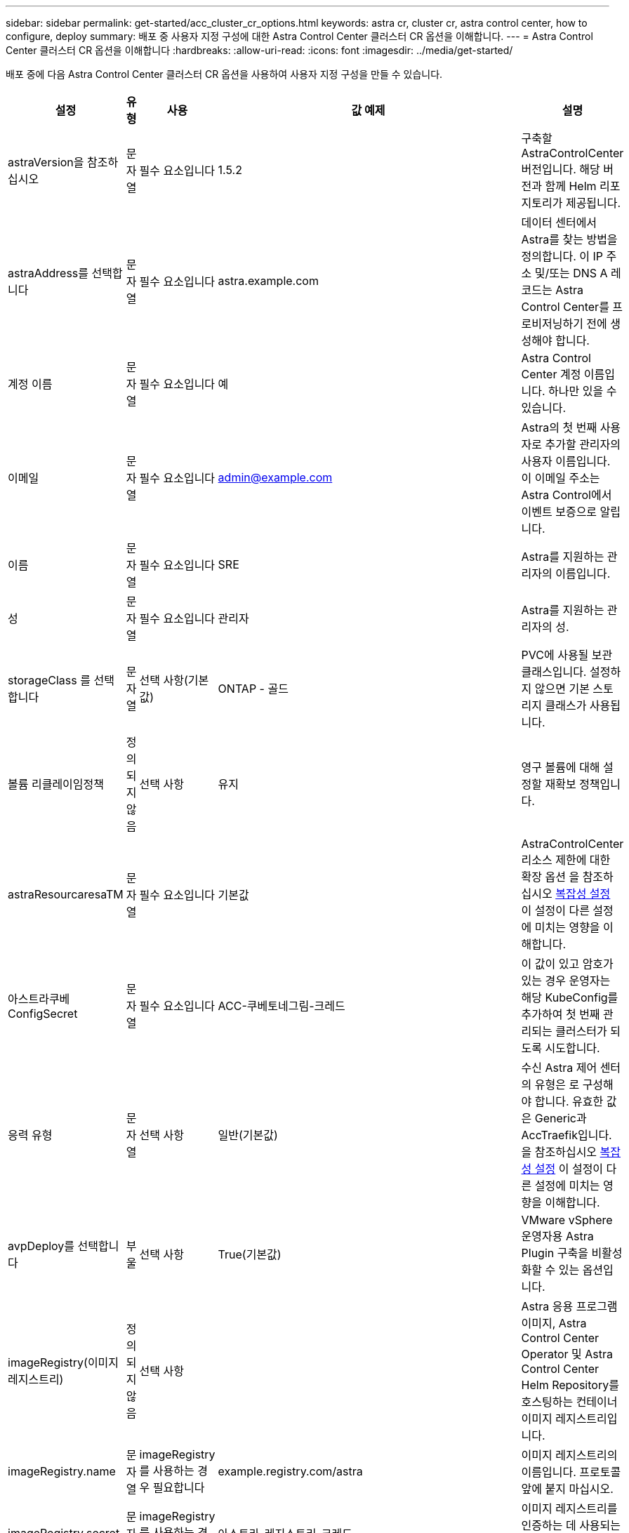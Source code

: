 ---
sidebar: sidebar 
permalink: get-started/acc_cluster_cr_options.html 
keywords: astra cr, cluster cr, astra control center, how to configure, deploy 
summary: 배포 중 사용자 지정 구성에 대한 Astra Control Center 클러스터 CR 옵션을 이해합니다. 
---
= Astra Control Center 클러스터 CR 옵션을 이해합니다
:hardbreaks:
:allow-uri-read: 
:icons: font
:imagesdir: ../media/get-started/


배포 중에 다음 Astra Control Center 클러스터 CR 옵션을 사용하여 사용자 지정 구성을 만들 수 있습니다.

|===
| 설정 | 유형 | 사용 | 값 예제 | 설명 


| astraVersion을 참조하십시오 | 문자열 | 필수 요소입니다 | 1.5.2 | 구축할 AstraControlCenter 버전입니다. 해당 버전과 함께 Helm 리포지토리가 제공됩니다. 


| astraAddress를 선택합니다 | 문자열 | 필수 요소입니다 | astra.example.com | 데이터 센터에서 Astra를 찾는 방법을 정의합니다. 이 IP 주소 및/또는 DNS A 레코드는 Astra Control Center를 프로비저닝하기 전에 생성해야 합니다. 


| 계정 이름 | 문자열 | 필수 요소입니다 | 예 | Astra Control Center 계정 이름입니다. 하나만 있을 수 있습니다. 


| 이메일 | 문자열 | 필수 요소입니다 | admin@example.com | Astra의 첫 번째 사용자로 추가할 관리자의 사용자 이름입니다. 이 이메일 주소는 Astra Control에서 이벤트 보증으로 알립니다. 


| 이름 | 문자열 | 필수 요소입니다 | SRE | Astra를 지원하는 관리자의 이름입니다. 


| 성 | 문자열 | 필수 요소입니다 | 관리자 | Astra를 지원하는 관리자의 성. 


| storageClass 를 선택합니다 | 문자열 | 선택 사항(기본값) | ONTAP - 골드 | PVC에 사용될 보관 클래스입니다. 설정하지 않으면 기본 스토리지 클래스가 사용됩니다. 


| 볼륨 리클레이임정책 | 정의되지 않음 | 선택 사항 | 유지 | 영구 볼륨에 대해 설정할 재확보 정책입니다. 


| astraResourcaresaTM | 문자열 | 필수 요소입니다 | 기본값 | AstraControlCenter 리소스 제한에 대한 확장 옵션 을 참조하십시오 <<Configuration combinations and incompatibilities,복잡성 설정>> 이 설정이 다른 설정에 미치는 영향을 이해합니다. 


| 아스트라쿠베ConfigSecret | 문자열 | 필수 요소입니다 | ACC-쿠베토네그림-크레드 | 이 값이 있고 암호가 있는 경우 운영자는 해당 KubeConfig를 추가하여 첫 번째 관리되는 클러스터가 되도록 시도합니다. 


| 응력 유형 | 문자열 | 선택 사항 | 일반(기본값) | 수신 Astra 제어 센터의 유형은 로 구성해야 합니다. 유효한 값은 Generic과 AccTraefik입니다. 을 참조하십시오 <<Configuration combinations and incompatibilities,복잡성 설정>> 이 설정이 다른 설정에 미치는 영향을 이해합니다. 


| avpDeploy를 선택합니다 | 부울 | 선택 사항 | True(기본값) | VMware vSphere 운영자용 Astra Plugin 구축을 비활성화할 수 있는 옵션입니다. 


| imageRegistry(이미지 레지스트리) | 정의되지 않음 | 선택 사항 |  | Astra 응용 프로그램 이미지, Astra Control Center Operator 및 Astra Control Center Helm Repository를 호스팅하는 컨테이너 이미지 레지스트리입니다. 


| imageRegistry.name | 문자열 | imageRegistry를 사용하는 경우 필요합니다 | example.registry.com/astra | 이미지 레지스트리의 이름입니다. 프로토콜 앞에 붙지 마십시오. 


| imageRegistry.secret | 문자열 | imageRegistry를 사용하는 경우 필요합니다 | 아스트라-레지스트리-크레드 | 이미지 레지스트리를 인증하는 데 사용되는 Kubernetes 비밀의 이름입니다. 


| AutoSupport | 정의되지 않음 | 필수 요소입니다 |  | NetApp의 사전 지원 애플리케이션인 NetApp Active IQ에 대한 참여 상태를 나타냅니다. 인터넷 연결이 필요하며(포트 442) 모든 지원 데이터가 익명화됩니다. 


| AutoSupport.enrolled입니다 | 부울 | 선택 사항이지만 '등록됨' 또는 'URL' 필드를 선택해야 합니다 | False(이 값은 기본값) | 등록에서는 지원 목적으로 익명 데이터를 NetApp에 전송할지 여부를 결정합니다. 기본 선거는 '거짓'이며 지원 데이터가 NetApp에 전송되지 않음을 나타냅니다. 


| AutoSupport.URL을 참조하십시오 | 문자열 | 선택 사항이지만 '등록됨' 또는 'URL' 필드를 선택해야 합니다 | https://support.netapp.com/asupprod/post/1.0/postAsup[] | URL은 익명 데이터를 보낼 위치를 결정합니다. 


| CRD | 정의되지 않음 | 정의되지 않음 |  | Astra Control Center에서 CRD를 처리하는 방법을 선택할 수 있습니다. 


| CRD.외부Traefik | 부울 | 선택 사항 | True(기본값) | 기본적으로 Astra Control Center는 필요한 Traefik CRD를 설치합니다. CRD는 클러스터 전체 객체이며 이를 설치하면 클러스터의 다른 부분에 영향을 줄 수 있습니다. 이 플래그를 사용하여 Astra Control Center에 이러한 CRD가 Astra Control Center 외부의 클러스터 관리자에 의해 설치 및 관리된다는 신호를 보낼 수 있습니다. 


| CRD.외부인증 관리자 | 부울 | 선택 사항 | True(기본값) | 기본적으로 Astra Control Center는 필요한 인증 관리자 CRD를 설치합니다. CRD는 클러스터 전체 객체이며 이를 설치하면 클러스터의 다른 부분에 영향을 줄 수 있습니다. 이 플래그를 사용하여 Astra Control Center에 이러한 CRD가 Astra Control Center 외부의 클러스터 관리자에 의해 설치 및 관리된다는 신호를 보낼 수 있습니다. 


| CRD.shouldUpgrade 를 클릭합니다 | 부울 | 선택 사항 | 정의되지 않음 | Astra Control Center를 업그레이드할 때 CRD를 업그레이드해야 할지 여부를 결정합니다. 


| MTL |  |  |  | Astra Control Center에서 클러스터의 MTL 서비스를 구현하는 방법에 대한 옵션입니다. 을 참조하십시오 <<Configuration combinations and incompatibilities,복잡성 설정>> 이 설정이 다른 설정에 미치는 영향을 이해합니다 


| MTL이 활성화되었습니다 | 부울 | 선택 사항 | True(기본값) | 기본적으로 Astra Control Center는 MTL을 서비스 간 통신에 사용합니다. 서비스 메시를 사용하여 서비스 간 통신을 암호화하는 경우 이 옵션을 비활성화해야 합니다. 


| MTL.certDuration을 선택합니다 | 문자열 | 선택 사항 | 2140h(이 값은 기본 지속 시간) | 서비스 TLS 인증서를 발급할 때 인증서 수명 기간 동안 사용할 시간(시간)입니다. 이 설정은 'TLS.ENABLED'가 'TRUE'로 설정된 경우에만 작동합니다. 
|===


== 구성 조합 및 비호환성

일부 Astra Control Center 클러스터 CR 구성 설정은 Astra Control Center의 설치 방식에 큰 영향을 미치며 다른 설정과 충돌할 수 있습니다. 다음 내용은 중요한 구성 설정과 호환되지 않는 조합을 방지하는 방법을 설명합니다.



=== astraResourcaresaTM

기본적으로 Astra Control Center는 Astra 내의 대부분의 구성 요소에 대해 설정된 리소스 요청과 함께 배포됩니다. 이 구성을 통해 Astra Control Center 소프트웨어 스택은 애플리케이션 로드 및 확장 수준이 높은 환경에서 더 나은 성능을 발휘할 수 있습니다.

그러나 개발 또는 테스트 클러스터를 더 작게 사용하는 시나리오에서는 CR 필드 AstraResourcScalar를 Off로 설정할 수 있습니다. 이렇게 하면 리소스 요청이 비활성화되고 소규모 클러스터에 구축할 수 있습니다.



=== 응력 유형

다음 두 가지 유효한 응력 유형 값이 있습니다.

* 일반
* AccTraefik


ingressType을 Generic으로 설정하면 Astra Control은 수신 리소스를 설치하지 않습니다. 사용자는 네트워크를 통해 트래픽을 보호 및 라우팅하는 공통의 방법을 Kubernetes 클러스터에서 실행되는 애플리케이션에 가지고 있으며, 이러한 방식은 동일한 메커니즘을 사용하려 한다고 가정합니다. 사용자가 Astra Control로 트래픽을 라우팅하기 위해 수신 작업을 생성할 때, 수신 시 포트 80의 내부 traefik 서비스를 가리켜야 합니다. 다음은 일반 응력 유형 설정과 함께 작동하는 Nginx 수신 리소스의 예입니다.

[listing]
----
apiVersion: networking.k8s.io/v1
kind: Ingress
metadata:
  name: netapp-acc-ingress
  namespace: [netapp-acc or custom namespace]
spec:
  ingressClassName: [class name for nginx controller]
  tls:
  - hosts:
    - <ACC address>
    secretName: [tls secret name]
  rules:
  - host: <ACC addess>
    http:
      paths:
        - path:
          backend:
            service:
              name: traefik
              port:
                number: 80
          pathType: ImplementationSpecific
----

WARNING: CR에서 MTL.ENABLED 설정을 사용하여 MTL을 사용하지 않도록 설정한 경우 'ingressType:Generic'을 사용해야 합니다.

ingressType이 AccTraefik으로 설정되면 Astra Control Center는 Traefik 게이트웨이를 Kubernetes 로드 밸런서 유형 서비스로 구축합니다. 외부 IP를 얻으려면 Astra Control Center에 대한 외부 로드 밸런서(예: MetalLB)를 제공해야 합니다.



=== MTL

CR에 사용되는 설정은 응용 프로그램 내 통신이 보안되는 방식을 결정합니다. 사용자가 서비스 메시를 사용할지 여부를 미리 파악하는 것이 매우 중요합니다.

* "enabled=true": 이 설정이 활성화되면 Astra는 애플리케이션 내의 모든 트래픽을 보호하는 내부 서비스-서비스 통신 네트워크를 구축합니다.



WARNING: 이 설정이 참인 동안에는 서비스 메쉬로 Astra Control Center를 덮지 마십시오.

* "enabled=false": 이 설정을 비활성화하면 Astra Control Center가 내부 트래픽을 보호하지 않으므로 서비스 메시를 사용하여 Astra 네임스페이스를 독립적으로 보호해야 합니다.



WARNING: CR에서 MTL.ENABLED 설정을 사용하여 MTL을 사용하지 않도록 설정한 경우 'ingressType:Generic'을 사용해야 합니다.


WARNING: 서비스 메시를 사용하지 않고 이 설정을 비활성화하면 내부 통신이 보안되지 않습니다.
